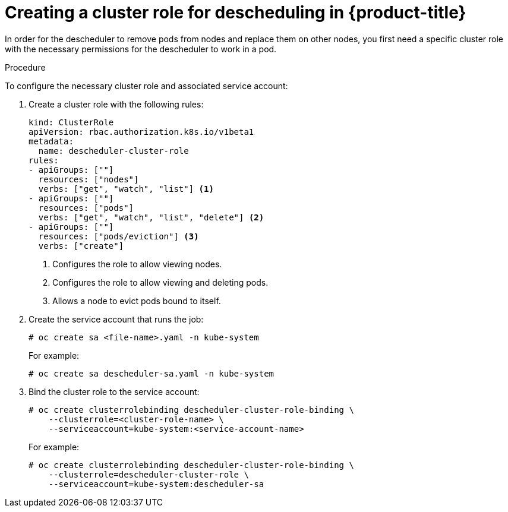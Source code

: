 // Module included in the following assemblies:
//
// * nodes/nodes-scheduler-descheduler.adoc

[id='nodes-scheduler-descheduler-create-role_{context}']
= Creating a cluster role for descheduling in {product-title} 

In order for the descheduler to remove pods from nodes and replace them on other nodes, you first need a specific cluster role
with the necessary permissions for the descheduler to work in a pod.

.Procedure

To configure the necessary cluster role and associated service account:

. Create a cluster role with the following rules:
+
[source,yaml]
----
kind: ClusterRole
apiVersion: rbac.authorization.k8s.io/v1beta1
metadata:
  name: descheduler-cluster-role
rules:
- apiGroups: [""]
  resources: ["nodes"]
  verbs: ["get", "watch", "list"] <1>
- apiGroups: [""]
  resources: ["pods"]
  verbs: ["get", "watch", "list", "delete"] <2>
- apiGroups: [""]
  resources: ["pods/eviction"] <3>
  verbs: ["create"]
----
<1> Configures the role to allow viewing nodes.
<2> Configures the role to allow viewing and deleting pods.
<3> Allows a node to evict pods bound to itself.

. Create the service account that runs the job:
+
[source,bash]
----
# oc create sa <file-name>.yaml -n kube-system
----
+
For example:
+
[source,bash]
----
# oc create sa descheduler-sa.yaml -n kube-system
----

. Bind the cluster role to the service account:
+
[source,bash]
----
# oc create clusterrolebinding descheduler-cluster-role-binding \
    --clusterrole=<cluster-role-name> \
    --serviceaccount=kube-system:<service-account-name>
----
+
For example:
+
[source,bash]
----
# oc create clusterrolebinding descheduler-cluster-role-binding \
    --clusterrole=descheduler-cluster-role \
    --serviceaccount=kube-system:descheduler-sa
----

